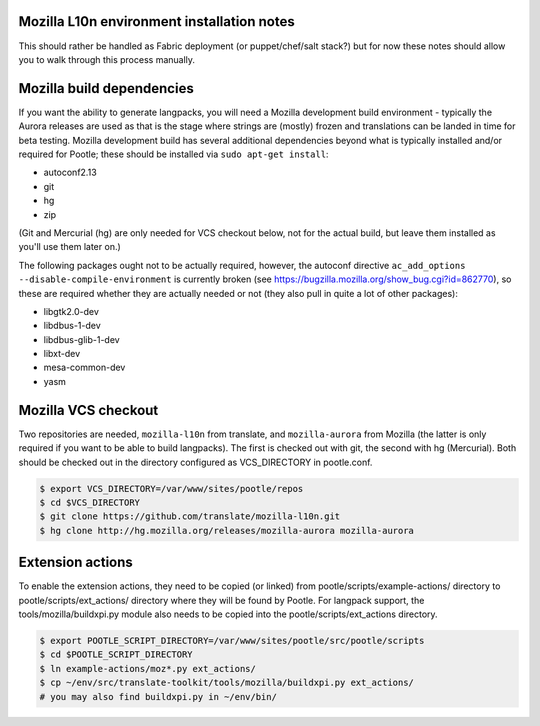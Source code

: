 Mozilla L10n environment installation notes
===========================================

This should rather be handled as Fabric deployment (or puppet/chef/salt
stack?) but for now these notes should allow you to walk through this
process manually.

Mozilla build dependencies
==========================

If you want the ability to generate langpacks, you will need a Mozilla
development build environment - typically the Aurora releases are used as
that is the stage where strings are (mostly) frozen and translations can
be landed in time for beta testing.  Mozilla development build has several
additional dependencies beyond what is typically installed and/or required
for Pootle; these should be installed via ``sudo apt-get install``:

* autoconf2.13
* git
* hg
* zip

(Git and Mercurial (hg) are only needed for VCS checkout below, not for
the actual build, but leave them installed as you'll use them later on.)

The following packages ought not to be actually required, however, the
autoconf directive ``ac_add_options --disable-compile-environment`` is
currently broken (see https://bugzilla.mozilla.org/show_bug.cgi?id=862770),
so these are required whether they are actually needed or not (they also
pull in quite a lot of other packages):

* libgtk2.0-dev
* libdbus-1-dev
* libdbus-glib-1-dev
* libxt-dev
* mesa-common-dev
* yasm


Mozilla VCS checkout
====================

Two repositories are needed, ``mozilla-l10n`` from translate, and
``mozilla-aurora`` from Mozilla (the latter is only required if you want
to be able to build langpacks).  The first is checked out with git, the
second with hg (Mercurial).  Both should be checked out in the directory
configured as VCS_DIRECTORY in pootle.conf.

.. code-block:: bash

    $ export VCS_DIRECTORY=/var/www/sites/pootle/repos
    $ cd $VCS_DIRECTORY
    $ git clone https://github.com/translate/mozilla-l10n.git
    $ hg clone http://hg.mozilla.org/releases/mozilla-aurora mozilla-aurora
    
Extension actions
=================

To enable the extension actions, they need to be copied (or linked) from
pootle/scripts/example-actions/ directory to pootle/scripts/ext_actions/
directory where they will be found by Pootle.  For langpack support, the
tools/mozilla/buildxpi.py module also needs to be copied into the
pootle/scripts/ext_actions directory.

.. code-block:: bash

    $ export POOTLE_SCRIPT_DIRECTORY=/var/www/sites/pootle/src/pootle/scripts
    $ cd $POOTLE_SCRIPT_DIRECTORY
    $ ln example-actions/moz*.py ext_actions/
    $ cp ~/env/src/translate-toolkit/tools/mozilla/buildxpi.py ext_actions/
    # you may also find buildxpi.py in ~/env/bin/
